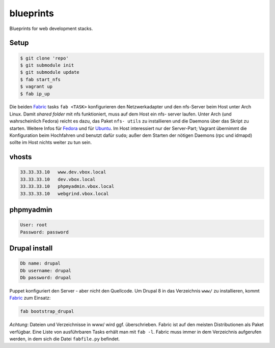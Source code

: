 blueprints
==========

Blueprints for web development stacks.

Setup
-----

.. code:: bash

  $ git clone 'repo'
  $ git submodule init
  $ git submodule update
  $ fab start_nfs
  $ vagrant up
  $ fab ip_up

Die beiden `Fabric <http://docs.fabfile.org/>`_ tasks ``fab <TASK>``
konfigurieren den Netzwerkadapter und den nfs-Server beim Host unter Arch
Linux.  Damit *shared folder* mit nfs funktioniert, muss auf dem Host ein nfs-
server laufen. Unter Arch (und wahrscheinlich Fedora) reicht es dazu, das
Paket ``nfs- utils`` zu installieren und die Daemons über das Skript zu
starten. Weitere Infos für
`Fedora <https://fedoraproject.org/wiki/Archive:Docs/Drafts/Administration Guide/Servers/NetworkFileSystem>`_ 
und für  
`Ubuntu <https://help.ubuntu.com/community/SettingUpNFSHowTo>`_. 
Im Host interessiert nur der Server-Part; Vagrant übernimmt die Konfiguration
beim Hochfahren und benutzt  dafür ``sudo``; außer dem Starten der nötigen
Daemons (rpc und idmapd) sollte im Host nichts weiter zu tun sein.

vhosts
------

.. code:: bash

  33.33.33.10   www.dev.vbox.local
  33.33.33.10   dev.vbox.local
  33.33.33.10   phpmyadmin.vbox.local
  33.33.33.10   webgrind.vbox.local

phpmyadmin
----------

.. code:: bash

  User: root
  Password: password

Drupal install
--------------

.. code:: bash

  Db name: drupal
  Db username: drupal
  Db password: drupal

Puppet konfiguriert den Server - aber nicht den Quellcode.  Um Drupal 8 in das
Verzeichnis ``www/`` zu installieren, kommt `Fabric <http://docs.fabfile.org/>`_
zum Einsatz:

.. code:: bash
  
  fab bootstrap_drupal

*Achtung*: Dateien und Verzeichnisse in www/ wird ggf. überschrieben. Fabric
ist auf den meisten Distributionen als Paket verfügbar.  Eine Liste von
ausführbaren Tasks erhält man mit ``fab -l``.  Fabric muss immer in dem
Verzeichnis aufgerufen werden, in dem sich die Datei ``fabfile.py`` befindet.
